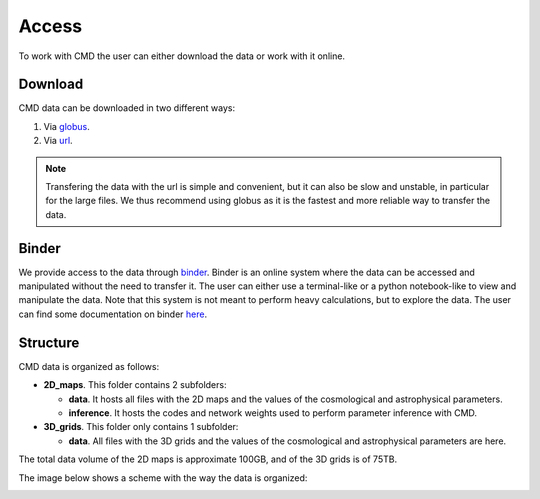 Access
======

To work with CMD the user can either download the data or work with it online.

Download
--------

CMD data can be downloaded in two different ways:

#. Via `globus <https://app.globus.org/file-manager?origin_id=1910cb10-4ba8-11ec-a516-b537d6c07c1d&origin_path=%2F>`_.
#. Via  `url  <https://users.flatironinstitute.org/~fvillaescusa/priv/DEPnzxoWlaTQ6CjrXqsm0vYi8L7Jy/CMD>`_.

.. Note::
  
   Transfering the data with the url is simple and convenient, but it can also be slow and unstable, in particular for the large files. We thus recommend using globus as it is the fastest and more reliable way to transfer the data.

Binder
------

We provide access to the data through `binder <https://binder.flatironinstitute.org/~fvillaescusa/CMD>`_. Binder is an online system where the data can be accessed and manipulated without the need to transfer it. The user can either use a terminal-like or a python notebook-like to view and manipulate the data. Note that this system is not meant to perform heavy calculations, but to explore the data. The user can find some documentation on binder `here <https://docs.simonsfoundation.org/index.php/Public:Binder>`_.

   
Structure
---------

CMD data is organized as follows:

- **2D\_maps**. This folder contains 2 subfolders:
  
  - **data**. It hosts all files with the 2D maps and the values of the cosmological and astrophysical parameters.

  - **inference**. It hosts the codes and network weights used to perform parameter inference with CMD.

    
- **3D\_grids**. This folder only contains 1 subfolder:

  - **data**. All files with the 3D grids and the values of the cosmological and astrophysical parameters are here.

The total data volume of the 2D maps is approximate 100GB, and of the 3D grids is of 75TB.

The image below shows a scheme with the way the data is organized:
    
.. image:: Diagram.png
   :width: 600
   :align: center
